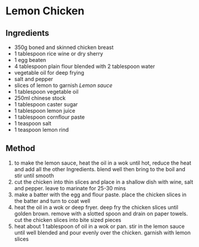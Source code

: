 * Lemon Chicken

** Ingredients

- 350g boned and skinned chicken breast
- 1 tablespoon rice wine or dry sherry
- 1 egg beaten
- 4 tablespoon plain flour blended with 2 tablespoon water
- vegetable oil for deep frying
- salt and pepper
- slices of lemon to garnish /Lemon sauce/
- 1 tablespoon vegetable oil
- 250ml chinese stock
- 1 tablespoon caster sugar
- 1 tablespoon lemon juice
- 1 tablespoon cornflour paste
- 1 teaspoon salt
- 1 teaspoon lemon rind

** Method

1. to make the lemon sauce, heat the oil in a wok until hot, reduce the
   heat and add all the other Ingredients. blend well then bring to the
   boil and stir until smooth
2. cut the chicken into thin slices and place in a shallow dish with
   wine, salt and pepper. leave to marinate for 25-30 mins
3. make a batter with the egg and flour paste. place the chicken slices
   in the batter and turn to coat well
4. heat the oil in a wok or deep fryer. deep fry the chicken slices
   until golden brown. remove with a slotted spoon and drain on paper
   towels. cut the chicken slices into bite sized pieces
5. heat about 1 tablespoon of oil in a wok or pan. stir in the lemon
   sauce until well blended and pour evenly over the chicken. garnish
   with lemon slices
